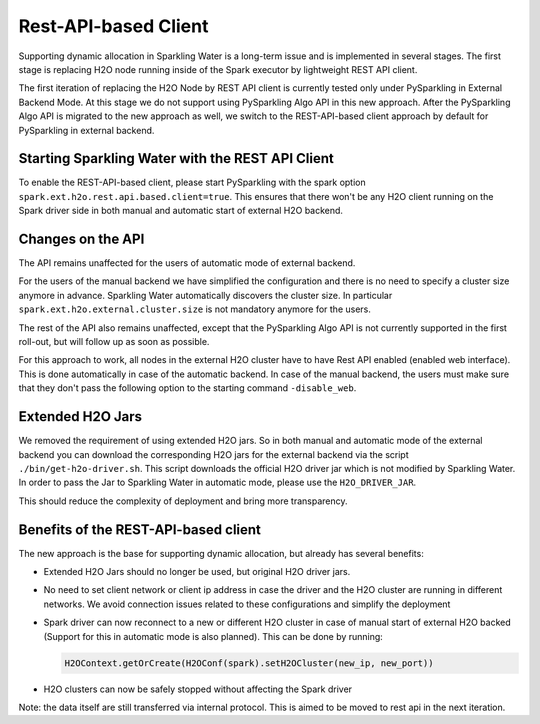 Rest-API-based Client
---------------------

Supporting dynamic allocation in Sparkling Water is a long-term issue and is implemented in
several stages. The first stage is replacing H2O node running inside of the Spark executor
by lightweight REST API client.

The first iteration of replacing the H2O Node by REST API client is currently tested only
under PySparkling in External Backend Mode. At this stage we do not support using PySparkling
Algo API in this new approach. After the PySparkling Algo API is migrated to the new approach
as well, we switch to the REST-API-based client approach by default for PySparkling in external
backend.

Starting Sparkling Water with the REST API Client
~~~~~~~~~~~~~~~~~~~~~~~~~~~~~~~~~~~~~~~~~~~~~~~~~

To enable the REST-API-based client, please start PySparkling with the spark option ``spark.ext.h2o.rest.api.based.client=true``.
This ensures that there won't be any H2O client running on the Spark driver side in both manual and automatic
start of external H2O backend.

Changes on the API
~~~~~~~~~~~~~~~~~~

The API remains unaffected for the users of automatic mode of external backend.

For the users of the manual backend we have simplified the configuration and there is no need to specify a cluster size anymore in advance.
Sparkling Water automatically discovers the cluster size. In particular ``spark.ext.h2o.external.cluster.size`` is not mandatory
anymore for the users.

The rest of the API also remains unaffected, except that the PySparkling Algo API is not currently supported in the
first roll-out, but will follow up as soon as possible.

For this approach to work, all nodes in the external H2O cluster have to have Rest API enabled (enabled web interface). This
is done automatically in case of the automatic backend. In case of the manual backend, the users must make sure that they
don't pass the following option to the starting command ``-disable_web``.

Extended H2O Jars
~~~~~~~~~~~~~~~~~

We removed the requirement of using extended H2O jars. So in both manual and automatic mode of the external backend you can
download the corresponding H2O jars for the external backend via the script ``./bin/get-h2o-driver.sh``. This script downloads
the official H2O driver jar which is not modified by Sparkling Water. In order to pass the Jar to
Sparkling Water in automatic mode, please use the ``H2O_DRIVER_JAR``.

This should reduce the complexity of deployment and bring more transparency.

Benefits of the REST-API-based client
~~~~~~~~~~~~~~~~~~~~~~~~~~~~~~~~~~~~~

The new approach is the base for supporting dynamic allocation, but already has several benefits:

- Extended H2O Jars should no longer be used, but original H2O driver jars.
- No need to set client network or client ip address in case the driver and the H2O cluster
  are running in different networks. We avoid connection issues related to these configurations and
  simplify the deployment
- Spark driver can now reconnect to a new or different H2O cluster in case of manual start of
  external H2O backed (Support for this in automatic mode is also planned). This can be done by running:

  .. code:: python

    H2OContext.getOrCreate(H2OConf(spark).setH2OCluster(new_ip, new_port))

- H2O clusters can now be safely stopped without affecting the Spark driver

Note: the data itself are still transferred via internal protocol. This is aimed to be moved to rest api in the next
iteration.
